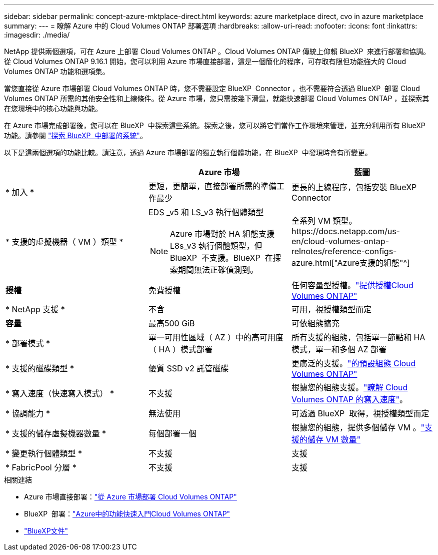---
sidebar: sidebar 
permalink: concept-azure-mktplace-direct.html 
keywords: azure marketplace direct, cvo in azure marketplace 
summary:  
---
= 瞭解 Azure 中的 Cloud Volumes ONTAP 部署選項
:hardbreaks:
:allow-uri-read: 
:nofooter: 
:icons: font
:linkattrs: 
:imagesdir: ./media/


[role="lead"]
NetApp 提供兩個選項，可在 Azure 上部署 Cloud Volumes ONTAP 。Cloud Volumes ONTAP 傳統上仰賴 BlueXP  來進行部署和協調。從 Cloud Volumes ONTAP 9.16.1 開始，您可以利用 Azure 市場直接部署，這是一個簡化的程序，可存取有限但功能強大的 Cloud Volumes ONTAP 功能和選項集。

當您直接從 Azure 市場部署 Cloud Volumes ONTAP 時，您不需要設定 BlueXP  Connector ，也不需要符合透過 BlueXP  部署 Cloud Volumes ONTAP 所需的其他安全性和上線條件。從 Azure 市場，您只需按幾下滑鼠，就能快速部署 Cloud Volumes ONTAP ，並探索其在您環境中的核心功能與功能。

在 Azure 市場完成部署後，您可以在 BlueXP  中探索這些系統。探索之後，您可以將它們當作工作環境來管理，並充分利用所有 BlueXP  功能。請參閱 link:task-deploy-cvo-azure-mktplc.html["探索 BlueXP  中部署的系統"]。

以下是這兩個選項的功能比較。請注意，透過 Azure 市場部署的獨立執行個體功能，在 BlueXP  中發現時會有所變更。

[cols="3*"]
|===
|  | Azure 市場 | 藍圖 


| * 加入 * | 更短，更簡單，直接部署所需的準備工作最少 | 更長的上線程序，包括安裝 BlueXP  Connector 


| * 支援的虛擬機器（ VM ）類型 *  a| 
EDS _v5 和 LS_v3 執行個體類型


NOTE: Azure 市場對於 HA 組態支援 L8s_v3 執行個體類型，但 BlueXP  不支援。BlueXP  在探索期間無法正確偵測到。
| 全系列 VM 類型。https://docs.netapp.com/us-en/cloud-volumes-ontap-relnotes/reference-configs-azure.html["Azure支援的組態"^] 


| *授權* | 免費授權 | 任何容量型授權。link:concept-licensing.html["提供授權Cloud Volumes ONTAP"] 


| * NetApp 支援 * | 不含 | 可用，視授權類型而定 


| *容量* | 最高500 GiB | 可依組態擴充 


| * 部署模式 * | 單一可用性區域（ AZ ）中的高可用度（ HA ）模式部署 | 所有支援的組態，包括單一節點和 HA 模式，單一和多個 AZ 部署 


| * 支援的磁碟類型 * | 優質 SSD v2 託管磁碟 | 更廣泛的支援。link:concept-storage.html#azure-storage["的預設組態 Cloud Volumes ONTAP"] 


| * 寫入速度（快速寫入模式） * | 不支援 | 根據您的組態支援。link:concept-write-speed.html["瞭解 Cloud Volumes ONTAP 的寫入速度"]。 


| * 協調能力 * | 無法使用 | 可透過 BlueXP  取得，視授權類型而定 


| * 支援的儲存虛擬機器數量 * | 每個部署一個 | 根據您的組態，提供多個儲存 VM 。link:task-managing-svms-azure.html#supported-number-of-storage-vms["支援的儲存 VM 數量"] 


| * 變更執行個體類型 * | 不支援 | 支援 


| * FabricPool 分層 * | 不支援 | 支援 
|===
.相關連結
* Azure 市場直接部署：link:task-deploy-cvo-azure-mktplc.html["從 Azure 市場部署 Cloud Volumes ONTAP"]
* BlueXP  部署：link:task-getting-started-azure.html["Azure中的功能快速入門Cloud Volumes ONTAP"]
* https://docs.netapp.com/us-en/bluexp-family/index.html["BlueXP文件"^]

